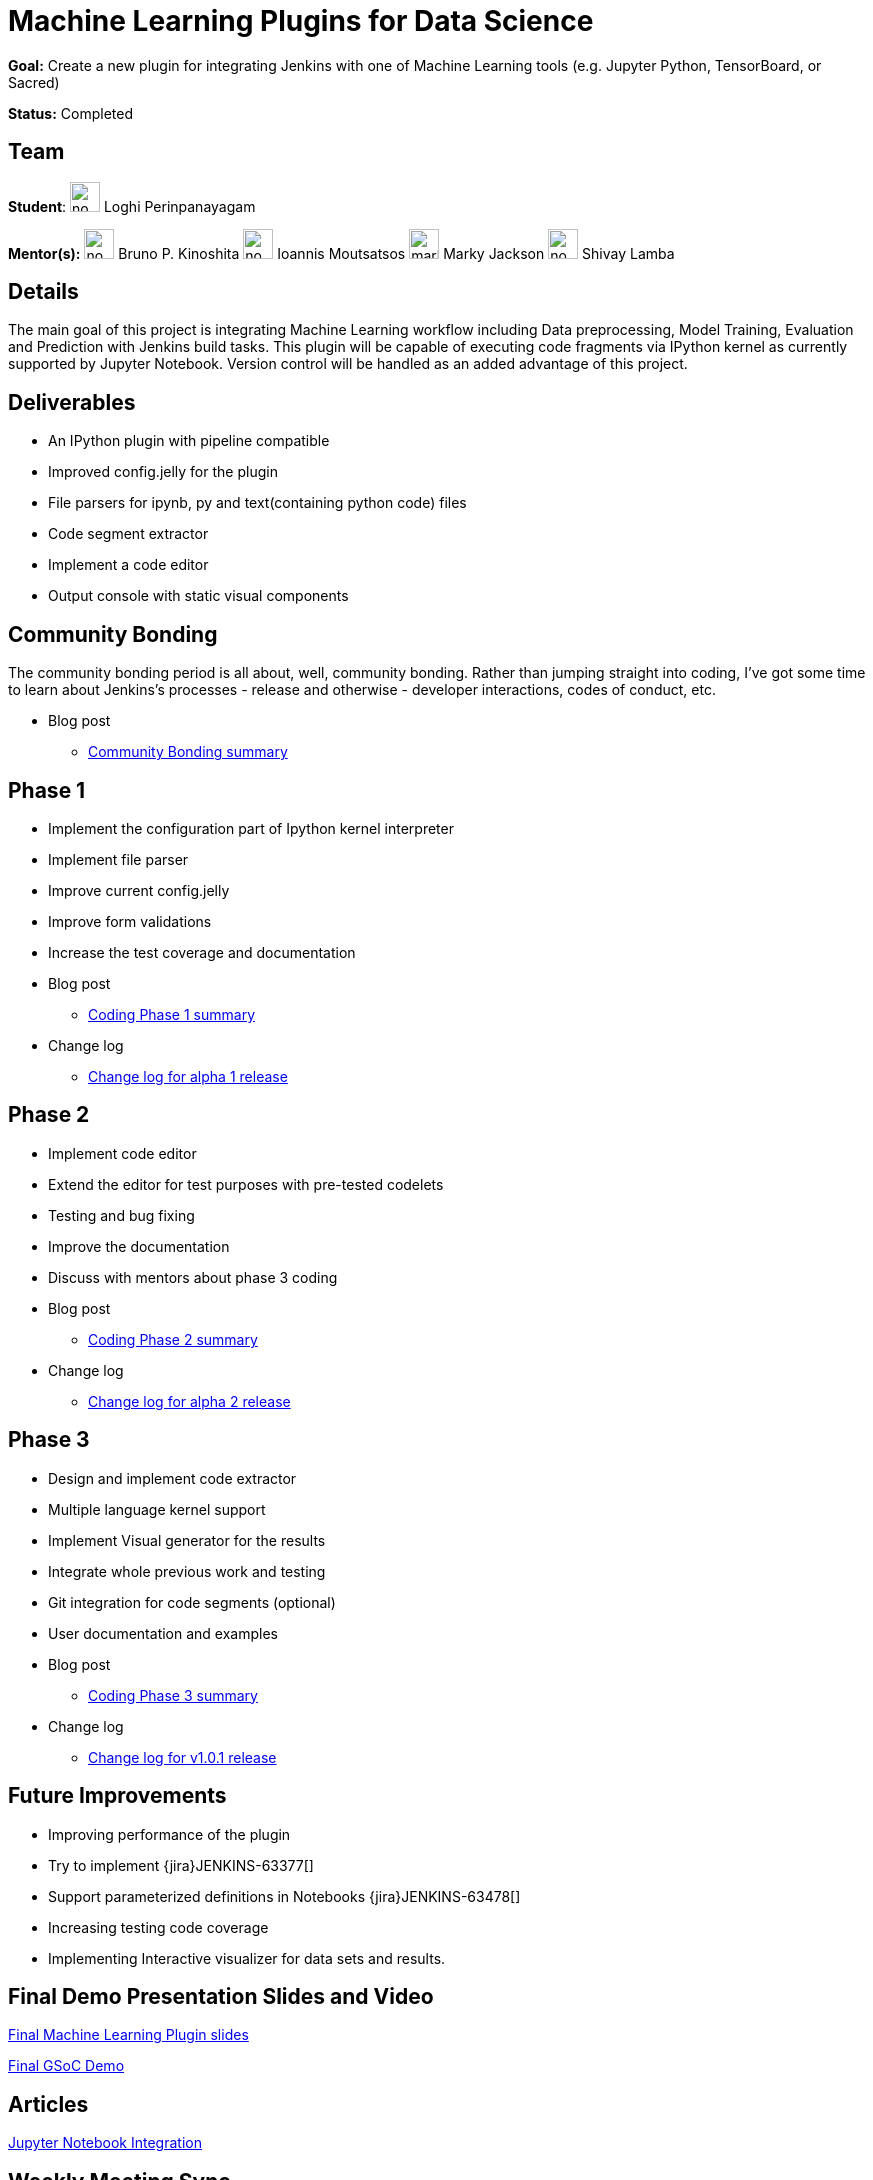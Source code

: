 = Machine Learning Plugins for Data Science

*Goal:* Create a new plugin for integrating Jenkins with one of Machine Learning tools (e.g. Jupyter Python, TensorBoard, or Sacred)

*Status:* Completed

== Team

[.avatar]
*Student*: 
image:images:ROOT:avatars/no_image.svg[,width=30,height=30] Loghi Perinpanayagam

[.avatar]
*Mentor(s):*
image:images:ROOT:avatars/no_image.svg[,width=30,height=30] Bruno P. Kinoshita
image:images:ROOT:avatars/no_image.svg[,width=30,height=30] Ioannis Moutsatsos
image:images:ROOT:avatars/markyjackson-taulia.png[,width=30,height=30] Marky Jackson
image:images:ROOT:avatars/no_image.svg[,width=30,height=30] Shivay Lamba

== Details

The main goal of this project is integrating Machine Learning workflow including Data preprocessing, Model Training, Evaluation and Prediction with Jenkins build tasks. This plugin will be capable of executing code fragments via IPython kernel as currently supported by Jupyter Notebook. Version control will be handled as an added advantage of this project.

== Deliverables

* An IPython plugin with pipeline compatible
* Improved config.jelly for the plugin
* File parsers for ipynb, py and text(containing python code) files
* Code segment extractor 
* Implement a code editor
* Output console with static visual components

== Community Bonding

The community bonding period is all about, well, community bonding. Rather than jumping straight into coding, I've got some time to learn about Jenkins's processes - release and otherwise - developer interactions, codes of conduct, etc.

- Blog post 
** link:/blog/2020/06/03/machine-learning-plugin-community-bonding/[Community Bonding summary]

== Phase 1

* Implement the configuration part of Ipython kernel interpreter
* Implement file parser
* Improve current config.jelly
* Improve form validations
* Increase the test coverage and documentation

* Blog post
** link:/blog/2020/06/30/machine-learning-plugin-coding-phase1/[Coding Phase 1 summary]

* Change log
** link:https://github.com/jenkinsci/machine-learning-plugin/blob/master/CHANGELOG.md#machine-learning-01-alpha-1-2020-06-30[Change log for alpha 1 release]

== Phase 2

* Implement code editor 
* Extend the editor for test purposes with pre-tested codelets
* Testing and bug fixing
* Improve the documentation
* Discuss with mentors about phase 3 coding

* Blog post
** link:/blog/2020/07/27/machine-learning-plugin-coding-phase2/[Coding Phase 2 summary]

* Change log
** link:https://github.com/jenkinsci/machine-learning-plugin/blob/master/CHANGELOG.md#machine-learning-01-alpha-2-2020-07-24[Change log for alpha 2 release]

== Phase 3

* Design and implement code extractor
* Multiple language kernel support
* Implement Visual generator for the results
* Integrate whole previous work and testing
* Git integration for code segments (optional)
* User documentation and examples

* Blog post
** link:/blog/2020/08/27/machine-learning-plugin-coding-phase3/[Coding Phase 3 summary]

* Change log
** link:https://github.com/jenkinsci/machine-learning-plugin/blob/master/CHANGELOG.md#machine-learning-101-2020-08-24[Change log for v1.0.1 release]

== Future Improvements

* Improving performance of the plugin
* Try to implement {jira}JENKINS-63377[]
* Support parameterized definitions in Notebooks {jira}JENKINS-63478[]
* Increasing testing code coverage
* Implementing Interactive visualizer for data sets and results.

== Final Demo Presentation Slides and Video

https://docs.google.com/presentation/d/10ai1DNsMroEr-QeZfIarp0_oDzhgONGnq6BsAciBwb0/edit?usp=sharing[Final Machine Learning Plugin slides]

https://www.youtube.com/watch?v=IL4a_uQNV5o&t=229s[Final GSoC Demo]

== Articles

https://medium.com/analytics-vidhya/embed-jupyter-notebook-into-static-webpages-locally-79e8a6f9f987[Jupyter Notebook Integration ] +

== Weekly Meeting Sync

  * Monday
  * Time - 03:00 am (UTC)

== Other links

https://github.com/jenkinsci/machine-learning-plugin.git[Github] +
https://plugins.jenkins.io/machine-learning/[Plugin page] +
https://docs.google.com/document/d/1Y-BDKJHRCo5OvmAdiwgCqUsqZoxsh6Vsw8i-Ps2mb8E/edit?usp=sharing_eil&ts=5eb5cfb0[Meeting Notes] +
https://docs.google.com/document/d/1ASVMOO-dGG52p18XiKNLHqcIQHjY1iGJTeQ4BZdnqw8/edit?usp=sharing[GSoC Proposal] +
https://docs.google.com/spreadsheets/d/1QNJR0eXEdIV7PtqRP5vbR2qCWw-3geIfApmb9V0nJQ4/edit?usp=sharing[Timeline] +
https://docs.google.com/document/d/10FjktNmWpdjgbGg3tEViadV_JNevn9W0sMOu-bF8m-o/edit?usp=sharing[Design Document] +

== Links 

* image:https://img.shields.io/badge/gitter%20-%20join_chat%20-%20light_green?link=https%3A%2F%2Fapp.gitter.im%2F%23%2Froom%2F%23jenkinsci_gsoc-machine-learning-project%3Agitter.im[Static Badge]
* xref:gsoc:index.adoc#office-hours[Meetings]
* https://community.jenkins.io/c/contributing/gsoc[Forum]
* xref:gsoc:2020/project-ideas/machine-learning.adoc[Original GSoC project idea]
* xref:index.adoc[Jenkins GSoC page]
